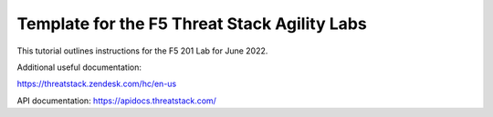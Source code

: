 Template for the F5 Threat Stack Agility Labs
==============================================

This tutorial outlines instructions for the F5 201 Lab for June 2022. 

Additional useful documentation:

https://threatstack.zendesk.com/hc/en-us

API documentation:
https://apidocs.threatstack.com/
